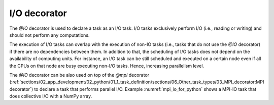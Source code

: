 I/O decorator
^^^^^^^^^^^^^

The *@IO* decorator is used to declare a task as an I/O task. I/O tasks exclusively perform I/O (i.e., reading or writing) and should not perform any computations.

.. code-block:: python
    :name: io_task_python
    :caption: I/O task example

    from pycompss.api.IO import IO

    @IO()
    @task()
    def io_func(text):
        fh = open("dump_file", "w")
        fh.write(text)
        fh.close()

The execution of I/O tasks can overlap with the execution of non-IO tasks (i.e., tasks that do not use the *@IO* decorator) if
there are no dependencies between them.
In addition to that, the scheduling of I/O tasks does not depend on the availability of computing units.
For instance, an I/O task can be still scheduled and executed on a certain node even if all the CPUs on
that node are busy executing non-I/O tasks. Hence, increasing parallelism level.

The *@IO* decorator can be also used on top of the *@mpi* decorator
(:ref:`sections/02_app_development/02_python/01_1_task_definition/sections/06_Other_task_types/03_MPI_decorator:MPI decorator`)
to declare a task that performs parallel I/O.
Example :numref:`mpi_io_for_python` shows a MPI-IO task that does collective I/O with a NumPy array.

.. code-block:: python
    :name: mpi_io_for_python
    :caption: Python MPI-IO task example.

    from pycompss.api.IO import IO
    from pycompss.api.mpi import mpi

    @IO()
    @mpi(processes=4)
    @task()
    def mpi_io_func(text_chunks):
       from mpi4py import MPI
       import numpy as np

       fmode = MPI.MODE_WRONLY|MPI.MODE_CREATE
       fh = MPI.File.Open(MPI.COMM_WORLD, "dump_file", fmode)

       buffer = np.empty(20, dtype=np.int)
       buffer[:] = MPI.COMM_WORLD.Get_rank()

       offset = MPI.COMM_WORLD.Get_rank() * buffer.nbytes
       fh.Write_at_all(offset, buffer)

       fh.Close()
